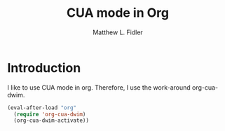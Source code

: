 #+TITLE: CUA mode in Org
#+AUTHOR: Matthew L. Fidler
* Introduction
I like to use CUA mode in org.  Therefore, I use the work-around
org-cua-dwim.

#+BEGIN_SRC emacs-lisp
  (eval-after-load "org"
    (require 'org-cua-dwim)
    (org-cua-dwim-activate))
  
#+END_SRC
: 
